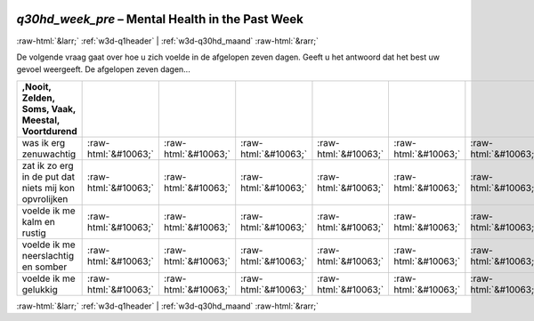 .. _w3d-q30hd_week_pre:

 
 .. role:: raw-html(raw) 
        :format: html 

`q30hd_week_pre` – Mental Health in the Past Week
=================================================


:raw-html:`&larr;` :ref:`w3d-q1header` | :ref:`w3d-q30hd_maand` :raw-html:`&rarr;` 


De volgende vraag gaat over hoe u zich voelde in de afgelopen zeven dagen. Geeft u het antwoord dat het best uw gevoel weergeeft.  De afgelopen zeven dagen...

.. csv-table::
   :delim: |
   :header: ,Nooit, Zelden, Soms, Vaak, Meestal, Voortdurend

           was ik erg zenuwachtig | :raw-html:`&#10063;`|:raw-html:`&#10063;`|:raw-html:`&#10063;`|:raw-html:`&#10063;`|:raw-html:`&#10063;`|:raw-html:`&#10063;`
           zat ik zo erg in de put dat niets mij kon opvrolijken | :raw-html:`&#10063;`|:raw-html:`&#10063;`|:raw-html:`&#10063;`|:raw-html:`&#10063;`|:raw-html:`&#10063;`|:raw-html:`&#10063;`
           voelde ik me kalm en rustig | :raw-html:`&#10063;`|:raw-html:`&#10063;`|:raw-html:`&#10063;`|:raw-html:`&#10063;`|:raw-html:`&#10063;`|:raw-html:`&#10063;`
           voelde ik me neerslachtig en somber | :raw-html:`&#10063;`|:raw-html:`&#10063;`|:raw-html:`&#10063;`|:raw-html:`&#10063;`|:raw-html:`&#10063;`|:raw-html:`&#10063;`
           voelde ik me gelukkig | :raw-html:`&#10063;`|:raw-html:`&#10063;`|:raw-html:`&#10063;`|:raw-html:`&#10063;`|:raw-html:`&#10063;`|:raw-html:`&#10063;`

.. image:: ../_screenshots/w3-q30hd_week_pre.png


:raw-html:`&larr;` :ref:`w3d-q1header` | :ref:`w3d-q30hd_maand` :raw-html:`&rarr;` 

